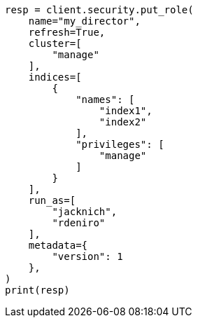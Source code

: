 // This file is autogenerated, DO NOT EDIT
// security/authorization/run-as-privilege.asciidoc:51

[source, python]
----
resp = client.security.put_role(
    name="my_director",
    refresh=True,
    cluster=[
        "manage"
    ],
    indices=[
        {
            "names": [
                "index1",
                "index2"
            ],
            "privileges": [
                "manage"
            ]
        }
    ],
    run_as=[
        "jacknich",
        "rdeniro"
    ],
    metadata={
        "version": 1
    },
)
print(resp)
----
